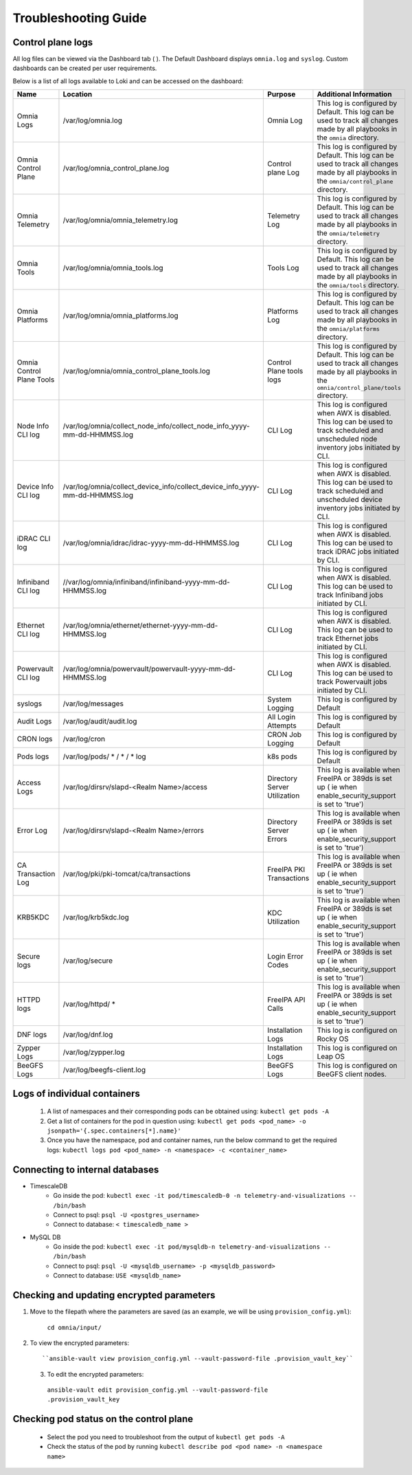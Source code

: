 Troubleshooting Guide
============================

Control plane logs
---------------------------

All log files can be viewed via the Dashboard tab ( |Dashboard| ). The Default Dashboard displays ``omnia.log`` and ``syslog``. Custom dashboards can be created per user requirements.

Below is a list of all logs available to Loki and can be accessed on the dashboard:


+---------------------------+------------------------------------------------------------------------------+------------------------------+----------------------------------------------------------------------------------------------------------------------------------------------------+
| Name                      | Location                                                                     | Purpose                      | Additional Information                                                                                                                             |
+===========================+==============================================================================+==============================+====================================================================================================================================================+
| Omnia Logs                | /var/log/omnia.log                                                           | Omnia Log                    | This log is configured by Default. This log can be used to track all changes made by all playbooks in the ``omnia`` directory.                     |
+---------------------------+------------------------------------------------------------------------------+------------------------------+----------------------------------------------------------------------------------------------------------------------------------------------------+
| Omnia Control Plane       | /var/log/omnia_control_plane.log                                             | Control plane Log            | This log is configured by Default. This log can be used to track all changes made by all playbooks in the ``omnia/control_plane`` directory.       |
+---------------------------+------------------------------------------------------------------------------+------------------------------+----------------------------------------------------------------------------------------------------------------------------------------------------+
| Omnia Telemetry           | /var/log/omnia/omnia_telemetry.log                                           | Telemetry Log                | This log is configured by Default. This log can be used to track all changes made by all playbooks in the ``omnia/telemetry`` directory.           |
+---------------------------+------------------------------------------------------------------------------+------------------------------+----------------------------------------------------------------------------------------------------------------------------------------------------+
| Omnia Tools               | /var/log/omnia/omnia_tools.log                                               | Tools Log                    | This log is configured by Default. This log can be used to track all changes made by all playbooks in the ``omnia/tools`` directory.               |
+---------------------------+------------------------------------------------------------------------------+------------------------------+----------------------------------------------------------------------------------------------------------------------------------------------------+
| Omnia Platforms           | /var/log/omnia/omnia_platforms.log                                           | Platforms Log                | This log is configured by Default. This log can be used to track all changes made by all playbooks in the ``omnia/platforms`` directory.           |
+---------------------------+------------------------------------------------------------------------------+------------------------------+----------------------------------------------------------------------------------------------------------------------------------------------------+
| Omnia Control Plane Tools | /var/log/omnia/omnia_control_plane_tools.log                                 | Control Plane tools logs     | This log is configured by Default. This log can be used to track all changes made by all playbooks in the ``omnia/control_plane/tools`` directory. |
+---------------------------+------------------------------------------------------------------------------+------------------------------+----------------------------------------------------------------------------------------------------------------------------------------------------+
| Node Info CLI log         | /var/log/omnia/collect_node_info/collect_node_info_yyyy-mm-dd-HHMMSS.log     | CLI Log                      | This log is configured when AWX is disabled. This log can be used to track scheduled and unscheduled node inventory jobs initiated by CLI.         |
+---------------------------+------------------------------------------------------------------------------+------------------------------+----------------------------------------------------------------------------------------------------------------------------------------------------+
| Device Info CLI log       | /var/log/omnia/collect_device_info/collect_device_info_yyyy-mm-dd-HHMMSS.log | CLI Log                      | This log is configured when AWX is disabled. This log can be used to track scheduled and unscheduled device inventory jobs initiated by CLI.       |
+---------------------------+------------------------------------------------------------------------------+------------------------------+----------------------------------------------------------------------------------------------------------------------------------------------------+
| iDRAC CLI log             | /var/log/omnia/idrac/idrac-yyyy-mm-dd-HHMMSS.log                             | CLI Log                      | This log is configured when AWX is disabled. This log can be used to track iDRAC jobs initiated by CLI.                                            |
+---------------------------+------------------------------------------------------------------------------+------------------------------+----------------------------------------------------------------------------------------------------------------------------------------------------+
| Infiniband CLI log        | //var/log/omnia/infiniband/infiniband-yyyy-mm-dd-HHMMSS.log                  | CLI Log                      | This log is configured when AWX is disabled. This log can be used to track Infiniband jobs initiated by CLI.                                       |
+---------------------------+------------------------------------------------------------------------------+------------------------------+----------------------------------------------------------------------------------------------------------------------------------------------------+
| Ethernet CLI log          | /var/log/omnia/ethernet/ethernet-yyyy-mm-dd-HHMMSS.log                       | CLI Log                      | This log is configured when AWX is disabled. This log can be used to track Ethernet jobs initiated by CLI.                                         |
+---------------------------+------------------------------------------------------------------------------+------------------------------+----------------------------------------------------------------------------------------------------------------------------------------------------+
| Powervault CLI log        | /var/log/omnia/powervault/powervault-yyyy-mm-dd-HHMMSS.log                   | CLI Log                      | This log is configured when AWX is disabled. This log can be used to track Powervault jobs initiated by CLI.                                       |
+---------------------------+------------------------------------------------------------------------------+------------------------------+----------------------------------------------------------------------------------------------------------------------------------------------------+
| syslogs                   | /var/log/messages                                                            | System Logging               | This log is configured by Default                                                                                                                  |
+---------------------------+------------------------------------------------------------------------------+------------------------------+----------------------------------------------------------------------------------------------------------------------------------------------------+
| Audit Logs                | /var/log/audit/audit.log                                                     | All Login Attempts           | This log is configured by Default                                                                                                                  |
+---------------------------+------------------------------------------------------------------------------+------------------------------+----------------------------------------------------------------------------------------------------------------------------------------------------+
| CRON logs                 | /var/log/cron                                                                | CRON Job Logging             | This log is configured by Default                                                                                                                  |
+---------------------------+------------------------------------------------------------------------------+------------------------------+----------------------------------------------------------------------------------------------------------------------------------------------------+
| Pods logs                 | /var/log/pods/ * / * / * log                                                 | k8s pods                     | This log is configured by Default                                                                                                                  |
+---------------------------+------------------------------------------------------------------------------+------------------------------+----------------------------------------------------------------------------------------------------------------------------------------------------+
| Access Logs               | /var/log/dirsrv/slapd-<Realm Name>/access                                    | Directory Server Utilization | This log is available when FreeIPA or 389ds is set up ( ie when   enable_security_support is set to 'true')                                        |
+---------------------------+------------------------------------------------------------------------------+------------------------------+----------------------------------------------------------------------------------------------------------------------------------------------------+
| Error Log                 | /var/log/dirsrv/slapd-<Realm Name>/errors                                    | Directory Server Errors      | This log is available when FreeIPA or 389ds is set up ( ie when   enable_security_support is set to 'true')                                        |
+---------------------------+------------------------------------------------------------------------------+------------------------------+----------------------------------------------------------------------------------------------------------------------------------------------------+
| CA Transaction Log        | /var/log/pki/pki-tomcat/ca/transactions                                      | FreeIPA PKI Transactions     | This log is available when FreeIPA or 389ds is set up ( ie when   enable_security_support is set to 'true')                                        |
+---------------------------+------------------------------------------------------------------------------+------------------------------+----------------------------------------------------------------------------------------------------------------------------------------------------+
| KRB5KDC                   | /var/log/krb5kdc.log                                                         | KDC Utilization              | This log is available when FreeIPA or 389ds is set up ( ie when   enable_security_support is set to 'true')                                        |
+---------------------------+------------------------------------------------------------------------------+------------------------------+----------------------------------------------------------------------------------------------------------------------------------------------------+
| Secure logs               | /var/log/secure                                                              | Login Error Codes            | This log is available when FreeIPA or 389ds is set up ( ie when   enable_security_support is set to 'true')                                        |
+---------------------------+------------------------------------------------------------------------------+------------------------------+----------------------------------------------------------------------------------------------------------------------------------------------------+
| HTTPD logs                | /var/log/httpd/ *                                                            | FreeIPA API Calls            | This log is available when FreeIPA or 389ds is set up ( ie when   enable_security_support is set to 'true')                                        |
+---------------------------+------------------------------------------------------------------------------+------------------------------+----------------------------------------------------------------------------------------------------------------------------------------------------+
| DNF logs                  | /var/log/dnf.log                                                             | Installation Logs            | This log is configured on Rocky OS                                                                                                                 |
+---------------------------+------------------------------------------------------------------------------+------------------------------+----------------------------------------------------------------------------------------------------------------------------------------------------+
| Zypper Logs               | /var/log/zypper.log                                                          | Installation Logs            | This log is configured on Leap OS                                                                                                                  |
+---------------------------+------------------------------------------------------------------------------+------------------------------+----------------------------------------------------------------------------------------------------------------------------------------------------+
| BeeGFS Logs               | /var/log/beegfs-client.log                                                   | BeeGFS Logs                  | This log is configured on BeeGFS client nodes.                                                                                                     |
+---------------------------+------------------------------------------------------------------------------+------------------------------+----------------------------------------------------------------------------------------------------------------------------------------------------+

Logs of individual containers
--------------------------------------------
   1. A list of namespaces and their corresponding pods can be obtained using:
      ``kubectl get pods -A``
   2. Get a list of containers for the pod in question using:
      ``kubectl get pods <pod_name> -o jsonpath='{.spec.containers[*].name}'``
   3. Once you have the namespace, pod and container names, run the below command to get the required logs:
      ``kubectl logs pod <pod_name> -n <namespace> -c <container_name>``


Connecting to internal databases
------------------------------------
* TimescaleDB
	* Go inside the pod: ``kubectl exec -it pod/timescaledb-0 -n telemetry-and-visualizations -- /bin/bash``
	* Connect to psql: ``psql -U <postgres_username>``
	* Connect to database: ``< timescaledb_name >``
* MySQL DB
	* Go inside the pod: ``kubectl exec -it pod/mysqldb-n telemetry-and-visualizations -- /bin/bash``
	* Connect to psql: ``psql -U <mysqldb_username> -p <mysqldb_password>``
	* Connect to database: ``USE <mysqldb_name>``

Checking and updating encrypted parameters
-----------------------------------------------

1. Move to the filepath where the parameters are saved (as an example, we will be using ``provision_config.yml``):

      ``cd omnia/input/``

2. To view the encrypted parameters: ::

   ``ansible-vault view provision_config.yml --vault-password-file .provision_vault_key``

  3. To edit the encrypted parameters: ::

    ``ansible-vault edit provision_config.yml --vault-password-file .provision_vault_key``

Checking pod status on the control plane
--------------------------------------------
   * Select the pod you need to troubleshoot from the output of ``kubectl get pods -A``
   * Check the status of the pod by running ``kubectl describe pod <pod name> -n <namespace name>``

.. |Dashboard| image:: ../images/Visualization/DashBoardIcon.PNG
    :height: 25px


